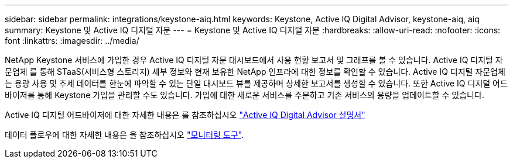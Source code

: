 ---
sidebar: sidebar 
permalink: integrations/keystone-aiq.html 
keywords: Keystone, Active IQ	Digital Advisor, keystone-aiq, aiq 
summary: Keystone 및 Active IQ 디지털 자문 
---
= Keystone 및 Active IQ 디지털 자문
:hardbreaks:
:allow-uri-read: 
:nofooter: 
:icons: font
:linkattrs: 
:imagesdir: ../media/


NetApp Keystone 서비스에 가입한 경우 Active IQ 디지털 자문 대시보드에서 사용 현황 보고서 및 그래프를 볼 수 있습니다. Active IQ 디지털 자문업체 를 통해 STaaS(서비스형 스토리지) 세부 정보와 현재 보유한 NetApp 인프라에 대한 정보를 확인할 수 있습니다. Active IQ 디지털 자문업체 는 용량 사용 및 추세 데이터를 한눈에 파악할 수 있는 단일 대시보드 뷰를 제공하며 상세한 보고서를 생성할 수 있습니다. 또한 Active IQ 디지털 어드바이저를 통해 Keystone 가입을 관리할 수도 있습니다. 가입에 대한 새로운 서비스를 주문하고 기존 서비스의 용량을 업데이트할 수 있습니다.

Active IQ 디지털 어드바이저에 대한 자세한 내용은 를 참조하십시오 https://docs.netapp.com/us-en/active-iq/task_view_keystone_capacity_utilization.html["Active IQ Digital Advisor 설명서"]

데이터 플로우에 대한 자세한 내용은 을 참조하십시오 link:../concepts/infra.html["모니터링 도구"].
